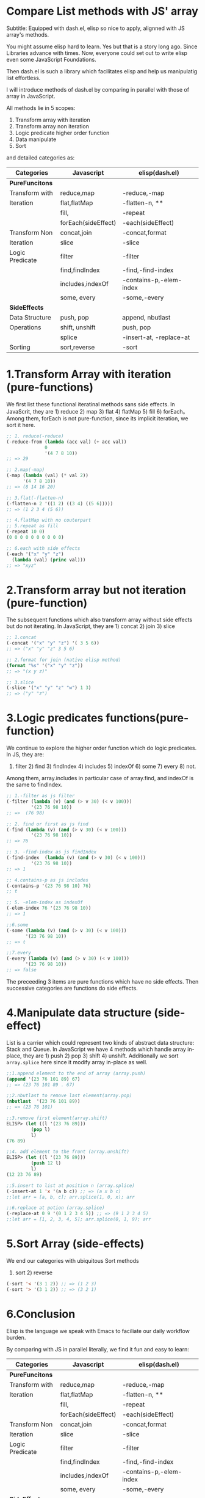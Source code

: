 * Compare List methods with JS' array

Subtitle: Equipped with dash.el, elisp so nice to apply, alignned with JS array's methods.

You might assume elisp hard to learn. Yes but that is a story long ago. Since Libraries advance with times. Now, everyone could set out to write elisp even some JavaScript Foundations.

Then dash.el is such a library which facilitates elisp and help us manipulatig list effortless.

I will introduce methods of dash.el by comparing in parallel with those of array in JavaScript.

All methods lie in 5 scopes:

1) Transform array with iteration
2) Transform array non iteration
3) Logic predicate higher order function
4) Data manipulate
5) Sort

and detailed categories as:

#+NAME: List Methods Categories
|-----------------+---------------------+-------------------------|
| *Categories*    | *Javascript*        | *elisp(dash.el)*        |
|-----------------+---------------------+-------------------------|
| *PureFuncitons* |                     |                         |
|-----------------+---------------------+-------------------------|
| Transform with  | reduce,map          | -reduce,-map            |
| Iteration       | flat,flatMap        | -flatten-n, **          |
|                 | fill,               | -repeat                 |
|                 | forEach(sideEffect) | -each(sideEffect)       |
|-----------------+---------------------+-------------------------|
| Transform Non   | concat,join         | -concat,format          |
| Iteration       | slice               | -slice                  |
|-----------------+---------------------+-------------------------|
| Logic Predicate | filter              | -filter                 |
|                 | find,findIndex      | -find,-find-index       |
|                 | includes,indexOf    | -contains-p,-elem-index |
|                 | some, every         | -some,-every            |
|-----------------+---------------------+-------------------------|
| *SideEffects*   |                     |                         |
|-----------------+---------------------+-------------------------|
| Data Structure  | push, pop           | append, nbutlast        |
| Operations      | shift, unshift      | push, pop               |
|                 | splice              | -insert-at, -replace-at |
|-----------------+---------------------+-------------------------|
| Sorting         | sort,reverse        | -sort                   |
|-----------------+---------------------+-------------------------|

* 1.Transform Array with iteration (pure-functions)

We first list these functional iteratinal methods sans side effects. In JavaScrit, they are 1) reduce 2) map 3) flat 4) flatMap 5) fill 6) forEach。Among them, forEach is not  pure-function, since its implicit iteration, we sort it here.

#+begin_src emacs-lisp :tangle yes
;; 1. reduce(-reduce)
(-reduce-from (lambda (acc val) (+ acc val))
              0
              '(4 7 8 10))
;; => 29

;; 2.map(-map)
(-map (lambda (val) (* val 2))
      '(4 7 8 10))
;; => (8 14 16 20)

;; 3.flat(-flatten-n)
(-flatten-n 2 '((1 2) ((3 4) ((5 6)))))
;; => (1 2 3 4 (5 6))

;; 4.flatMap with no couterpart
;; 5.repeat as fill
(-repeat 10 0)
(0 0 0 0 0 0 0 0 0 0)

;; 6.each with side effects
(-each '("x" "y" "z")
  (lambda (val) (princ val)))
;; => "xyz"

#+end_src

* 2.Transform array but not iteration (pure-function)

The subsequent functions which also transform array without side effects but do not iterating. In JavaScript, they are  1) concat 2) join 3) slice

#+begin_src emacs-lisp :tangle yes
;; 1.concat
(-concat '("x" "y" "z") '( 3 5 6))
;; => ("x" "y" "z" 3 5 6)

;; 2.format for join (native elisp method)
(format "%s" '("x" "y" "z"))
;; => "(x y z)"

;; 3.slice
(-slice '("x" "y" "z" "w") 1 3)
;; => ("y" "z")
#+end_src

* 3.Logic predicates functions(pure-function)

We continue to explore the higher order function which do logic predicates.
In JS, they are:
1) filter 2) find 3) findIndex 4) includes 5) indexOf 6) some 7) every 8) not.
Among them, array.includes in particular case of array.find, and indexOf is the same to findIndex.

#+begin_src emacs-lisp
;; 1.-filter as js filter
(-filter (lambda (v) (and (> v 30) (< v 100)))
         '(23 76 98 10))
;; =>  (76 98)

;; 2. find or first as js find
(-find (lambda (v) (and (> v 30) (< v 100)))
         '(23 76 98 10))
;; => 76

;; 3. -find-index as js findIndex
(-find-index  (lambda (v) (and (> v 30) (< v 100)))
         '(23 76 98 10))
;; => 1

;; 4.contains-p as js includes
(-contains-p '(23 76 98 10) 76)
;; t

;; 5. -elem-index as indexOf
(-elem-index 76 '(23 76 98 10))
;; => 1

;;6.some
(-some (lambda (v) (and (> v 30) (< v 100)))
       '(23 76 98 10))
;; => t

;;7.every
(-every (lambda (v) (and (> v 30) (< v 100)))
       '(23 76 98 10))
;; => false
#+end_src

The preceeding 3 items are pure functions which have no side effects. Then successive categories are functions do side effects.

* 4.Manipulate data structure (side-effect)

List is a carrier which could represent two kinds of abstract data structure:
Stack and Queue. In JavaScript we have 4 methods which handle array in-place, they are 1) push 2) pop 3) shift 4) unshift.
Additionally we sort =array.splice= here since it modify array in-place as well.

#+begin_src emacs-lisp :tangle yes
;;1.append element to the end of array (array.push)
(append '(23 76 101 89) 67)
;; => (23 76 101 89 . 67)

;;2.nbutlast to remove last element(array.pop)
(nbutlast  '(23 76 101 89))
;; => (23 76 101)

;;3.remove first element(array.shift)
ELISP> (let ((l '(23 76 89)))
         (pop l)
         l)
(76 89)

;;4. add element to the front (array.unshift)
ELISP> (let ((l '(23 76 89)))
         (push 12 l)
         l)
(12 23 76 89)

;;5.insert to list at position n (array.splice)
(-insert-at 1 'x '(a b c)) ;; => (a x b c)
;;let arr = [a, b, c]; arr.splice(1, 0, x); arr

;;6.replace at potion (array.splice)
(-replace-at 0 9 '(0 1 2 3 4 5)) ;; => (9 1 2 3 4 5)
;;let arr = [1, 2, 3, 4, 5]; arr.splice(0, 1, 9); arr

#+end_src
#+RESULTS:

* 5.Sort Array (side-effects)

We end our categories with ubiquitous Sort methods

1) sort 2) reverse

#+begin_src emacs-lisp :tangle yes
(-sort '< '(3 1 2)) ;; => (1 2 3)
(-sort '> '(3 1 2)) ;; => (3 2 1)
#+end_src

* 6.Conclusion

Elisp is the language we speak with Emacs to faciliate our daily workflow burden.

By comparing with JS in parallel literally, we find it fun and easy to learn:

#+NAME: List Methods Categories
|-----------------+---------------------+------------------------- |
| *Categories*    | *Javascript*        | *elisp(dash.el)*        |
|-----------------+---------------------+-------------------------|
| *PureFuncitons* |                     |                         |
|-----------------+---------------------+-------------------------|
| Transform with  | reduce,map          | -reduce,-map            |
| Iteration       | flat,flatMap        | -flatten-n, **          |
|                 | fill,               | -repeat                 |
|                 | forEach(sideEffect) | -each(sideEffect)       |
|-----------------+---------------------+-------------------------|
| Transform Non   | concat,join         | -concat,format          |
| Iteration       | slice               | -slice                  |
|-----------------+---------------------+-------------------------|
| Logic Predicate | filter              | -filter                 |
|                 | find,findIndex      | -find,-find-index       |
|                 | includes,indexOf    | -contains-p,-elem-index |
|                 | some, every         | -some,-every            |
|-----------------+---------------------+-------------------------|
| *SideEffects*   |                     |                         |
|-----------------+---------------------+-------------------------|
| Data Structure  | push, pop           | append, nbutlast        |
| Operations      | shift, unshift      | push, pop               |
|                 | splice              | -insert-at, -replace-at |
|-----------------+---------------------+-------------------------|
| Sorting         | sort,reverse        | -sort                   |
|-----------------+---------------------+-------------------------|
